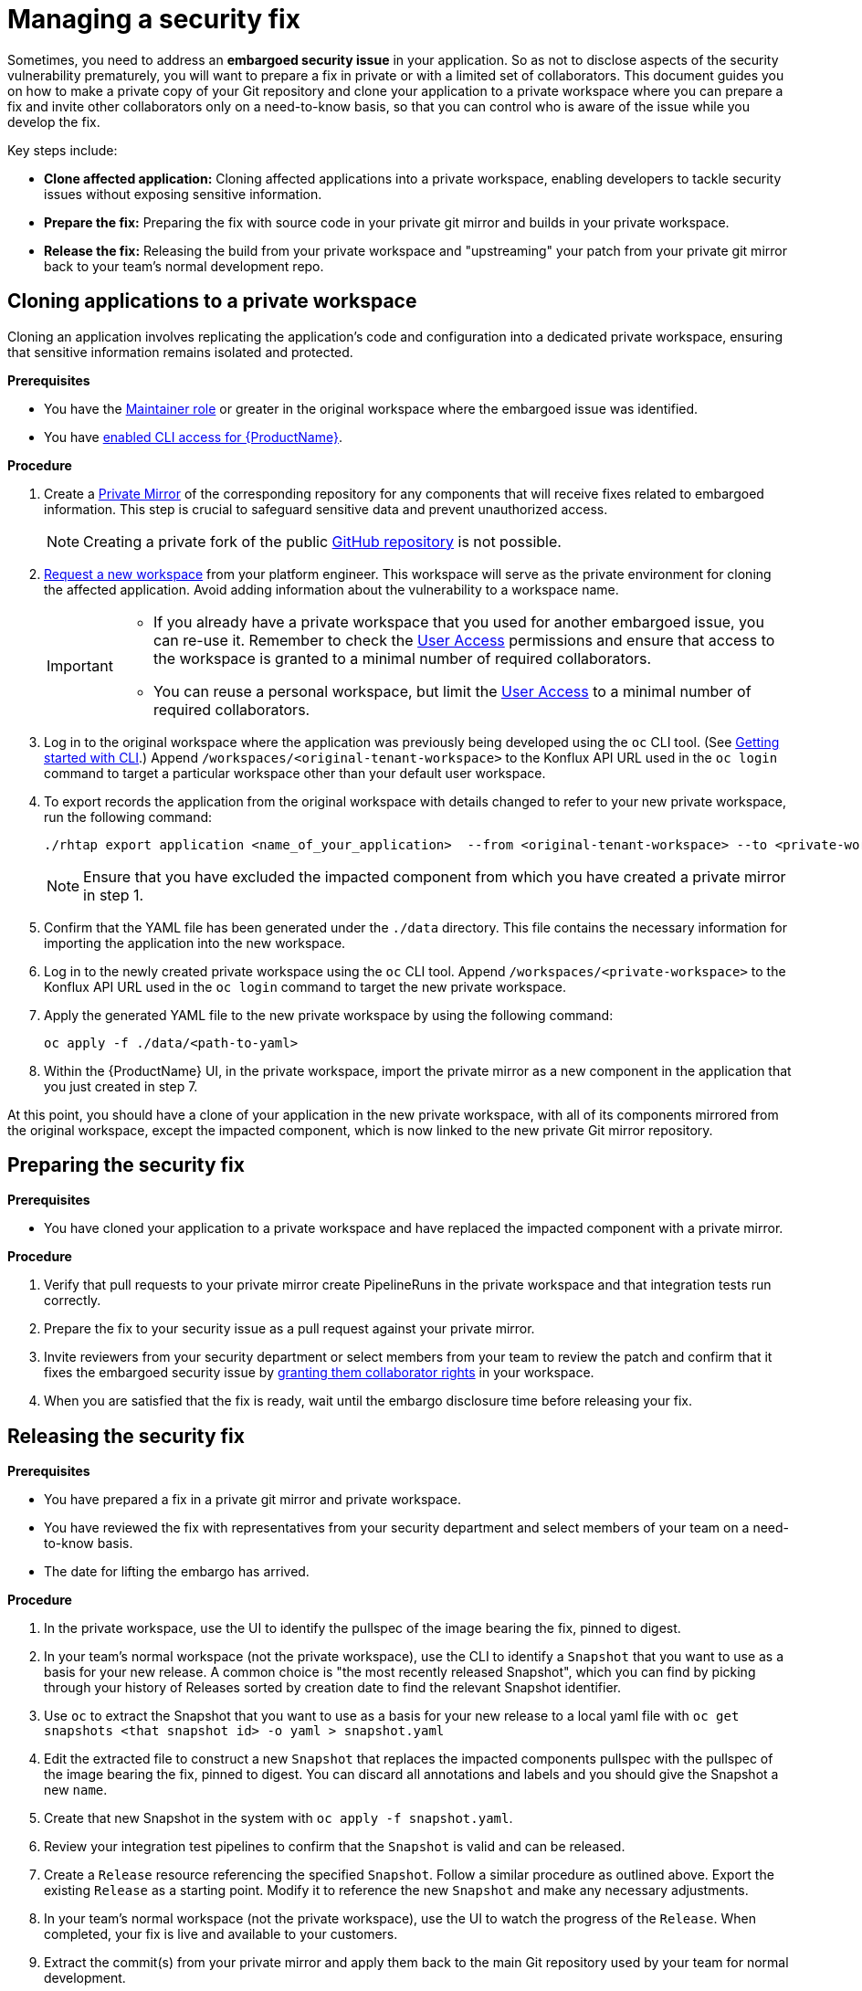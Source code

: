 = Managing a security fix

Sometimes, you need to address an **embargoed security issue** in your application. So as not to disclose aspects of the security vulnerability prematurely, you will want to prepare a fix in private or with a limited set of collaborators. This document guides you on how to make a private copy of your Git repository and clone your application to a private workspace where you can prepare a fix and invite other collaborators only on a need-to-know basis, so that you can control who is aware of the issue while you develop the fix.

Key steps include:

* **Clone affected application:** Cloning affected applications into a private workspace, enabling developers to tackle security issues without exposing sensitive information.
* **Prepare the fix:** Preparing the fix with source code in your private git mirror and builds in your private workspace.
* **Release the fix:** Releasing the build from your private workspace and "upstreaming" your patch from your private git mirror back to your team's normal development repo.

== Cloning applications to a private workspace
Cloning an application involves replicating the application's code and configuration into a dedicated private workspace, ensuring that sensitive information remains isolated and protected.

.**Prerequisites**

* You have the link:https://github.com/konflux-ci/architecture/blob/main/ADR/0011-roles-and-permissions.md[Maintainer role] or greater in the original workspace where the embargoed issue was identified.
// Maintainer role was xref:getting-started/roles_permissions/ Currently no such file in konflux-ci/docs. Add a link if the doc is published.
* You have link:https://konflux-ci.dev/docs/getting-started/cli/[enabled CLI access for {ProductName}].

.**Procedure**

. Create a link:https://docs.github.com/en/repositories/creating-and-managing-repositories/duplicating-a-repository[Private Mirror] of the corresponding repository for any components that will receive fixes related to embargoed information. This step is crucial to safeguard sensitive data and prevent unauthorized access.

+
NOTE: Creating a private fork of the public link:https://docs.github.com/en/repositories/creating-and-managing-repositories/duplicating-a-repository[GitHub repository] is not possible.

. link:https://konflux-ci.dev/docs/getting-started/#for-developers[Request a new workspace] from your platform engineer. This workspace will serve as the private environment for cloning the affected application. Avoid adding information about the vulnerability to a workspace name.

+
[IMPORTANT]
====
* If you already have a private workspace that you used for another embargoed issue, you can re-use it. Remember to check the link:https://console.redhat.com/preview/application-pipeline/access[User Access] permissions and ensure that access to the workspace is granted to a minimal number of required collaborators.

* You can reuse a personal workspace, but limit the link:https://console.redhat.com/preview/application-pipeline/access[User Access] to a minimal number of required collaborators.
====

. Log in to the original workspace where the application was previously being developed using the `oc` CLI tool. (See xref:getting-started/cli/[Getting started with CLI].) Append `/workspaces/<original-tenant-workspace>` to the Konflux API URL used in the `oc login` command to target a particular workspace other than your default user workspace.
// Add a link to the KUBECONFIG workflow when it's documented. Either approach is legit, up to a user to choose.
. To export records the application from the original workspace with details changed to refer to your new private workspace, run the following command:

+
[source,bash]
----
./rhtap export application <name_of_your_application>  --from <original-tenant-workspace> --to <private-workspace> --as-prebuilt-images --skip <impacted component git url>
----

+
NOTE: Ensure that you have excluded the impacted component from which you have created a private mirror in step 1.

. Confirm that the YAML file has been generated under the `./data` directory. This file contains the necessary information for importing the application into the new workspace.
. Log in to the newly created private workspace using the `oc` CLI tool. Append `/workspaces/<private-workspace>` to the Konflux API URL used in the `oc login` command to target the new private workspace.
. Apply the generated YAML file to the new private workspace by using the following command:

+
[source,bash]
----
oc apply -f ./data/<path-to-yaml>
----

. Within the {ProductName} UI, in the private workspace, import the private mirror as a new component in the application that you just created in step 7.

At this point, you should have a clone of your application in the new private workspace, with all of its components mirrored from the original workspace, except the impacted component, which is now linked to the new private Git mirror repository.

== Preparing the security fix

.**Prerequisites**

* You have cloned your application to a private workspace and have replaced the impacted component with a private mirror.

.**Procedure**

. Verify that pull requests to your private mirror create PipelineRuns in the private workspace and that integration tests run correctly.
. Prepare the fix to your security issue as a pull request against your private mirror.
. Invite reviewers from your security department or select members from your team to review the patch and confirm that it fixes the embargoed security issue by link:https://github.com/konflux-ci/architecture/blob/main/ADR/0011-roles-and-permissions.md[granting them collaborator rights] in your workspace.
//by link:https://redhat-appstudio.github.io/docs.appstudio.io/Documentation/main/getting-started/get-started/#adding-collaborators-to-your-workspace[granting them collaborator rights in your workspace]. Add a link to roles-and-permissions if it's published.
. When you are satisfied that the fix is ready, wait until the embargo disclosure time before releasing your fix.

== Releasing the security fix

.**Prerequisites**

* You have prepared a fix in a private git mirror and private workspace.
* You have reviewed the fix with representatives from your security department and select members of your team on a need-to-know basis.
* The date for lifting the embargo has arrived.

.**Procedure**

. In the private workspace, use the UI to identify the pullspec of the image bearing the fix, pinned to digest.
. In your team's normal workspace (not the private workspace), use the CLI to identify a `Snapshot` that you want to use as a basis for your new release. A common choice is "the most recently released Snapshot", which you can find by picking through your history of Releases sorted by creation date to find the relevant Snapshot identifier.
. Use `oc` to extract the Snapshot that you want to use as a basis for your new release to a local yaml file with `oc get snapshots <that snapshot id> -o yaml > snapshot.yaml`
. Edit the extracted file to construct a new `Snapshot` that replaces the impacted components pullspec with the pullspec of the image bearing the fix, pinned to digest. You can discard all annotations and labels and you should give the Snapshot a new `name`.
. Create that new Snapshot in the system with `oc apply -f snapshot.yaml`.
. Review your integration test pipelines to confirm that the `Snapshot` is valid and can be released.
. Create a `Release` resource referencing the specified `Snapshot`. Follow a similar procedure as outlined above. Export the existing `Release` as a starting point. Modify it to reference the new `Snapshot` and make any necessary adjustments.
. In your team's normal workspace (not the private workspace), use the UI to watch the progress of the `Release`. When completed, your fix is live and available to your customers.
. Extract the commit(s) from your private mirror and apply them back to the main Git repository used by your team for normal development.

IMPORTANT: Ensure to apply the patch(es) from your private mirror to the Git repository that your team normally uses for managing development. Failure to do so results in security regressions in subsequent releases from your team.

NOTE: It is possible that during the time that the issue is under embargo, other changes have been merged in the other components of your application. Those changes are built and integrated in your team's original workspace, but the components in the new private workspace are pinned to old versions of your components. They do not rebuild as new changes are merged. This is due to the `--as-prebuilt-images` flag you passed to the `rhtap export ...` command. In order to ensure that your in-progress change will work with the latest state of your application during development, you may want to periodically re-export the components from your original workspace and re-apply them to your private workspace in order to test that your in-progress change continues to work against the latest revision of the other components.
